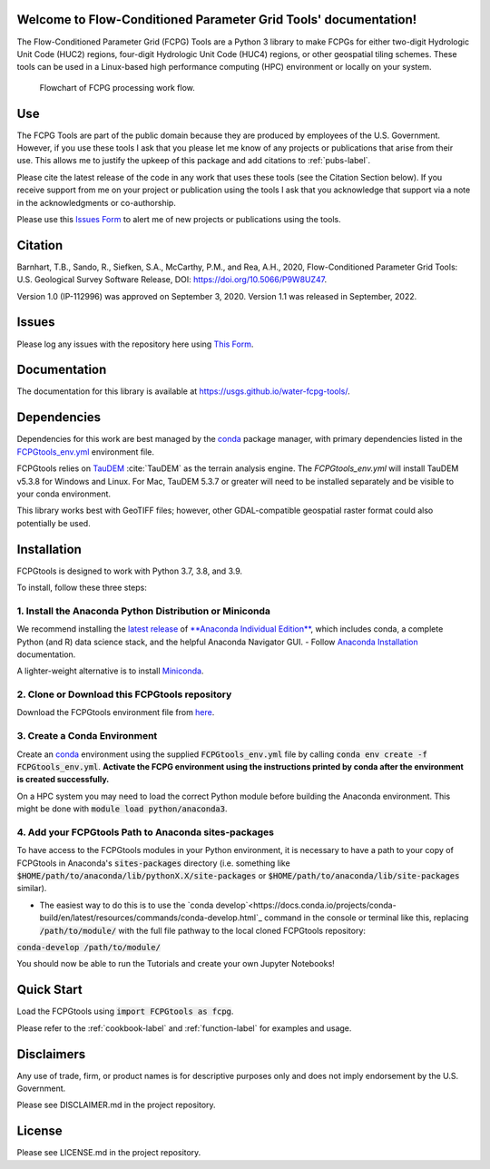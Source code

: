 Welcome to Flow-Conditioned Parameter Grid Tools' documentation!
=================================================================
The Flow-Conditioned Parameter Grid (FCPG) Tools are a Python 3 library to make FCPGs for either two-digit Hydrologic Unit Code (HUC2) regions, four-digit Hydrologic Unit Code (HUC4) regions, or other geospatial tiling schemes. These tools can be used in a Linux-based high performance computing (HPC) environment or locally on your system.

.. figure:: ../img/CPG_tool_structure.png
	:scale: 50 %
	:alt: Conceptual FCPG process flowchart.

	Flowchart of FCPG processing work flow.

Use
===

The FCPG Tools are part of the public domain because they are produced by employees of the U.S. Government. However, if you use these tools I ask that you please let me know of any projects or publications that arise from their use. This allows me to justify the upkeep of this package and add citations to :ref:`pubs-label`.

Please cite the latest release of the code in any work that uses these tools (see the Citation Section below). If you receive support from me on your project or publication using the tools I ask that you acknowledge that support via a note in the acknowledgments or co-authorship.

Please use this `Issues Form <https://code.usgs.gov/StreamStats/FCPGtools/-/issues/new?issuable_template=new_project>`_ to alert me of new projects or publications using the tools. 

Citation
========

Barnhart, T.B., Sando, R., Siefken, S.A., McCarthy, P.M., and Rea, A.H., 2020, Flow-Conditioned Parameter Grid Tools: U.S. Geological Survey Software Release, DOI: https://doi.org/10.5066/P9W8UZ47.

Version 1.0 (IP-112996) was approved on September 3, 2020.
Version 1.1 was released in September, 2022.

Issues
======

Please log any issues with the repository here using `This Form <https://code.usgs.gov/StreamStats/FCPGtools/-/issues/new?issuable_template=bug>`_.

Documentation
=============

The documentation for this library is available at https://usgs.github.io/water-fcpg-tools/.

Dependencies
============

Dependencies for this work are best managed by the `conda <https://docs.conda.io/en/latest/>`_ package manager, with primary dependencies listed in the `FCPGtools_env.yml <https://code.usgs.gov/StreamStats/FCPGtools/-/raw/master/FCPGtools_env.yml>`_ environment file. 

FCPGtools relies on `TauDEM <https://github.com/dtarb/TauDEM/tree/v5.3.8>`_ :cite:`TauDEM` as the terrain analysis engine. The `FCPGtools_env.yml` will install TauDEM v5.3.8 for Windows and Linux.  For Mac, TauDEM 5.3.7 or greater will need to be installed separately and be visible to your conda environment. 

This library works best with GeoTIFF files; however, other GDAL-compatible geospatial raster format could also potentially be used. 

Installation
============

FCPGtools is designed to work with Python 3.7, 3.8, and 3.9.

To install, follow these three steps:

1. Install the Anaconda Python Distribution or Miniconda
---------
We recommend installing the `latest release <https://docs.anaconda.com/anaconda/reference/release-notes/>`_ of `**Anaconda Individual Edition** <https://www.anaconda.com/distribution>`_, which includes conda, a complete Python (and R) data science stack, and the helpful Anaconda Navigator GUI.
- Follow `Anaconda Installation <https://docs.anaconda.com/anaconda/install/>`_ documentation.

A lighter-weight alternative is to install `Miniconda <https://docs.conda.io/en/latest/miniconda.html>`_.

2. Clone or Download this FCPGtools repository
---------
Download the FCPGtools environment file from `here <https://code.usgs.gov/StreamStats/FCPGtools/-/raw/master/FCPGtools_env.yml>`_. 

3. Create a Conda Environment
---------
Create an `conda <https://docs.conda.io/en/latest/>`_ environment using the supplied :code:`FCPGtools_env.yml` file by calling :code:`conda env create -f FCPGtools_env.yml`. **Activate the FCPG environment using the instructions printed by conda after the environment is created successfully.**

On a HPC system you may need to load the correct Python module before building the Anaconda environment. This might be done with :code:`module load python/anaconda3`.

4. Add your FCPGtools Path to Anaconda sites-packages
---------

To have access to the FCPGtools modules in your Python environment, it is necessary to have a path to your copy of FCPGtools in Anaconda's :code:`sites-packages` directory (i.e. something like :code:`$HOME/path/to/anaconda/lib/pythonX.X/site-packages` or :code:`$HOME/path/to/anaconda/lib/site-packages` similar).

- The easiest way to do this is to use the `conda develop`<https://docs.conda.io/projects/conda-build/en/latest/resources/commands/conda-develop.html`_ command in the console or terminal like this, replacing :code:`/path/to/module/` with the full file pathway to the local cloned FCPGtools repository:

:code:`conda-develop /path/to/module/`

You should now be able to run the Tutorials and create your own Jupyter Notebooks!


Quick Start
===========
Load the FCPGtools using :code:`import FCPGtools as fcpg`.

Please refer to the :ref:`cookbook-label` and :ref:`function-label` for examples and usage.

Disclaimers
===========

Any use of trade, firm, or product names is for descriptive purposes only and does not imply endorsement by the U.S. Government.

Please see DISCLAIMER.md in the project repository. 

License
=======

Please see LICENSE.md in the project repository.
